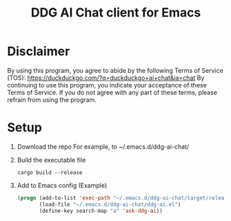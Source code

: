 #+TITLE: DDG AI Chat client for Emacs

* Disclaimer
  By using this program, you agree to abide by the following Terms of Service (TOS):
  https://duckduckgo.com/?q=duckduckgo+ai+chat&ia=chat
  By continuing to use this program, you indicate your acceptance of these Terms of Service.
  If you do not agree with any part of these terms, please refrain from using the program.

* Setup
  1. Download the repo
     For example, to ~/.emacs.d/ddg-ai-chat/
  2. Build the executable file
     #+begin_example
       cargo build --release
     #+end_example
  3. Add to Emacs config
     (Example)
     #+begin_src emacs-lisp
       (progn (add-to-list 'exec-path "~/.emacs.d/ddg-ai-chat/target/release/")
              (load-file "~/.emacs.d/ddg-ai-chat/ddg-ai.el")
              (define-key search-map "a" 'ask-ddg-ai))
     #+end_src
